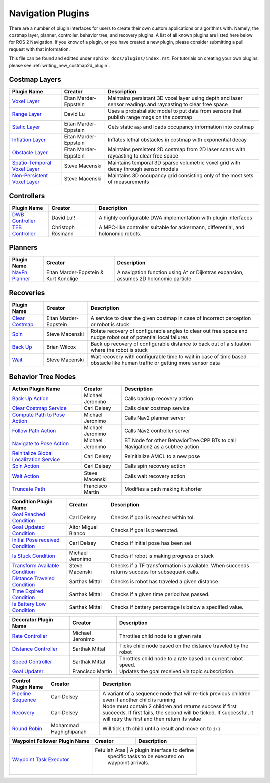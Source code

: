 .. _plugins:

Navigation Plugins
##################

There are a number of plugin interfaces for users to create their own custom applications or algorithms with.
Namely, the costmap layer, planner, controller, behavior tree, and recovery plugins.
A list of all known plugins are listed here below for ROS 2 Navigation.
If you know of a plugin, or you have created a new plugin, please consider submitting a pull request with that information.

This file can be found and editted under ``sphinx_docs/plugins/index.rst``.
For tutorials on creating your own plugins, please see :ref:`writing_new_costmap2d_plugin`.

Costmap Layers
==============

+--------------------------------+------------------------+----------------------------------+
|            Plugin Name         |         Creator        |       Description                |
+================================+========================+==================================+
| `Voxel Layer`_                 | Eitan Marder-Eppstein  | Maintains persistant             |
|                                |                        | 3D voxel layer using depth and   |
|                                |                        | laser sensor readings and        |
|                                |                        | raycasting to clear free space   |
+--------------------------------+------------------------+----------------------------------+
| `Range Layer`_                 | David Lu               | Uses a probabalistic model to    |
|                                |                        | put data from sensors that       |
|                                |                        | publish range msgs on the costmap|
+--------------------------------+------------------------+----------------------------------+
| `Static Layer`_                | Eitan Marder-Eppstein  | Gets static ``map`` and loads    |
|                                |                        | occupancy information into       |
|                                |                        | costmap                          |
+--------------------------------+------------------------+----------------------------------+
| `Inflation Layer`_             | Eitan Marder-Eppstein  | Inflates lethal obstacles in     |
|                                |                        | costmap with exponential decay   |
+--------------------------------+------------------------+----------------------------------+
|  `Obstacle Layer`_             | Eitan Marder-Eppstein  | Maintains persistent 2D costmap  |
|                                |                        | from 2D laser scans with         |
|                                |                        | raycasting to clear free space   |
+--------------------------------+------------------------+----------------------------------+
| `Spatio-Temporal Voxel Layer`_ |  Steve Macenski        | Maintains temporal 3D sparse     |
|                                |                        | volumetric voxel grid with decay |
|                                |                        | through sensor models            |
+--------------------------------+------------------------+----------------------------------+
| `Non-Persistent Voxel Layer`_  |  Steve Macenski        | Maintains 3D occupancy grid      |
|                                |                        | consisting only of the most      |
|                                |                        | sets of measurements             |
+--------------------------------+------------------------+----------------------------------+

.. _Voxel Layer: https://github.com/ros-planning/navigation2/tree/main/nav2_costmap_2d/plugins/voxel_layer.cpp
.. _Static Layer: https://github.com/ros-planning/navigation2/tree/main/nav2_costmap_2d/plugins/static_layer.cpp
.. _Range Layer: https://github.com/ros-planning/navigation2/tree/main/nav2_costmap_2d/plugins/range_sensor_layer.cpp
.. _Inflation Layer: https://github.com/ros-planning/navigation2/tree/main/nav2_costmap_2d/plugins/inflation_layer.cpp
.. _Obstacle Layer: https://github.com/ros-planning/navigation2/tree/main/nav2_costmap_2d/plugins/obstacle_layer.cpp
.. _Spatio-Temporal Voxel Layer: https://github.com/SteveMacenski/spatio_temporal_voxel_layer/
.. _Non-Persistent Voxel Layer: https://github.com/SteveMacenski/nonpersistent_voxel_layer

Controllers
===========

+--------------------------+--------------------+----------------------------------+
|      Plugin Name         |       Creator      |       Description                |
+==========================+====================+==================================+
|  `DWB Controller`_       | David Lu!!         | A highly configurable  DWA       |
|                          |                    | implementation with plugin       |
|                          |                    | interfaces                       |
+--------------------------+--------------------+----------------------------------+
|  `TEB Controller`_       | Christoph Rösmann  | A MPC-like controller suitable   |
|                          |                    | for ackermann, differential, and |
|                          |                    | holonomic robots.                |
+--------------------------+--------------------+----------------------------------+

.. _DWB Controller: https://github.com/ros-planning/navigation2/tree/main/nav2_dwb_controller
.. _TEB Controller: https://github.com/rst-tu-dortmund/teb_local_planner

Planners
========

+-------------------+---------------------------------------+------------------------------+
| Plugin Name       |         Creator                       |       Description            |
+===================+=======================================+==============================+
|  `NavFn Planner`_ | Eitan Marder-Eppstein & Kurt Konolige | A navigation function        |
|                   |                                       | using A* or Dijkstras        |
|                   |                                       | expansion, assumes 2D        |
|                   |                                       | holonomic particle           |
+-------------------+---------------------------------------+------------------------------+

.. _NavFn Planner: https://github.com/ros-planning/navigation2/tree/main/nav2_navfn_planner

Recoveries
==========

+----------------------+------------------------+----------------------------------+
|  Plugin Name         |         Creator        |       Description                |
+======================+========================+==================================+
|  `Clear Costmap`_    | Eitan Marder-Eppstein  | A service to clear the given     |
|                      |                        | costmap in case of incorrect     |
|                      |                        | perception or robot is stuck     |
+----------------------+------------------------+----------------------------------+
|  `Spin`_             | Steve Macenski         | Rotate recovery of configurable  |
|                      |                        | angles to clear out free space   |
|                      |                        | and nudge robot out of potential |
|                      |                        | local failures                   |
+----------------------+------------------------+----------------------------------+
|    `Back Up`_        | Brian Wilcox           | Back up recovery of configurable |
|                      |                        | distance to back out of a        |
|                      |                        | situation where the robot is     |
|                      |                        | stuck                            |
+----------------------+------------------------+----------------------------------+
|             `Wait`_  | Steve Macenski         | Wait recovery with configurable  |
|                      |                        | time to wait in case of time     |
|                      |                        | based obstacle like human traffic|
|                      |                        | or getting more sensor data      |
+----------------------+------------------------+----------------------------------+

.. _Back Up: https://github.com/ros-planning/navigation2/tree/main/nav2_recoveries/plugins
.. _Spin: https://github.com/ros-planning/navigation2/tree/main/nav2_recoveries/plugins
.. _Wait: https://github.com/ros-planning/navigation2/tree/main/nav2_recoveries/plugins
.. _Clear Costmap: https://github.com/ros-planning/navigation2/blob/main/nav2_costmap_2d/src/clear_costmap_service.cpp

Behavior Tree Nodes
===================

+--------------------------------------------+---------------------+----------------------------------+
| Action Plugin Name                         |   Creator           |       Description                |
+============================================+=====================+==================================+
| `Back Up Action`_                          | Michael Jeronimo    | Calls backup recovery action     |
+--------------------------------------------+---------------------+----------------------------------+
| `Clear Costmap Service`_                   | Carl Delsey         | Calls clear costmap service      |
+--------------------------------------------+---------------------+----------------------------------+
| `Compute Path to Pose Action`_             | Michael Jeronimo    | Calls Nav2 planner server        |
+--------------------------------------------+---------------------+----------------------------------+
| `Follow Path Action`_                      | Michael Jeronimo    | Calls Nav2 controller server     |
+--------------------------------------------+---------------------+----------------------------------+
| `Navigate to Pose Action`_                 | Michael Jeronimo    | BT Node for other                |
|                                            |                     | BehaviorTree.CPP BTs to call     |
|                                            |                     | Navigation2 as a subtree action  |
+--------------------------------------------+---------------------+----------------------------------+
| `Reinitalize Global Localization Service`_ | Carl Delsey         | Reinitialize AMCL to a new pose  |
+--------------------------------------------+---------------------+----------------------------------+
| `Spin Action`_                             | Carl Delsey         | Calls spin recovery action       |
+--------------------------------------------+---------------------+----------------------------------+
| `Wait Action`_                             | Steve Macenski      | Calls wait recovery action       |
+--------------------------------------------+---------------------+----------------------------------+
| `Truncate Path`_                           | Francisco Martín    | Modifies a path making it shorter|
+--------------------------------------------+---------------------+----------------------------------+

.. _Back Up Action: https://github.com/ros-planning/navigation2/tree/main/nav2_behavior_tree/plugins/action/back_up_action.cpp
.. _Clear Costmap Service: https://github.com/ros-planning/navigation2/tree/main/nav2_behavior_tree/plugins/action/clear_costmap_service.cpp
.. _Compute Path to Pose Action: https://github.com/ros-planning/navigation2/tree/main/nav2_behavior_tree/plugins/action/compute_path_to_pose_action.cpp
.. _Follow Path Action: https://github.com/ros-planning/navigation2/tree/main/nav2_behavior_tree/plugins/action/follow_path_action.cpp
.. _Navigate to Pose Action: https://github.com/ros-planning/navigation2/tree/main/nav2_behavior_tree/plugins/action/navigate_to_pose_action.cpp
.. _Reinitalize Global Localization Service: https://github.com/ros-planning/navigation2/tree/main/nav2_behavior_tree/plugins/action/reinitialize_global_localization_service.cpp
.. _Spin Action: https://github.com/ros-planning/navigation2/tree/main/nav2_behavior_tree/plugins/action/spin_action.cpp
.. _Wait Action: https://github.com/ros-planning/navigation2/tree/main/nav2_behavior_tree/plugins/action/wait_action.cpp
.. _Truncate Path: https://github.com/ros-planning/navigation2/tree/main/nav2_behavior_tree/plugins/action/truncate_path_action.cpp


+------------------------------------+--------------------+------------------------+
| Condition Plugin Name              |         Creator    |       Description      |
+====================================+====================+========================+
| `Goal Reached Condition`_          | Carl Delsey        | Checks if goal is      |
|                                    |                    | reached within tol.    |
+------------------------------------+--------------------+------------------------+
| `Goal Updated Condition`_          |Aitor Miguel Blanco | Checks if goal is      |
|                                    |                    | preempted.             |
+------------------------------------+--------------------+------------------------+
| `Initial Pose received Condition`_ | Carl Delsey        | Checks if initial pose |
|                                    |                    | has been set           |
+------------------------------------+--------------------+------------------------+
| `Is Stuck Condition`_              |  Michael Jeronimo  | Checks if robot is     |
|                                    |                    | making progress or     |
|                                    |                    | stuck                  |
+------------------------------------+--------------------+------------------------+
| `Transform Available Condition`_   |  Steve Macenski    | Checks if a TF         |
|                                    |                    | transformation is      |
|                                    |                    | available. When        |
|                                    |                    | succeeds returns       |
|                                    |                    | success for subsequent |
|                                    |                    | calls.                 |
+------------------------------------+--------------------+------------------------+
| `Distance Traveled Condition`_     |  Sarthak Mittal    | Checks is robot has    |
|                                    |                    | traveled a given       |
|                                    |                    | distance.              |
+------------------------------------+--------------------+------------------------+
| `Time Expired Condition`_          |  Sarthak Mittal    | Checks if a given      |
|                                    |                    | time period has        |
|                                    |                    | passed.                |
+------------------------------------+--------------------+------------------------+
| `Is Battery Low Condition`_        |  Sarthak Mittal    | Checks if battery      |
|                                    |                    | percentage is below    |
|                                    |                    | a specified value.     |
+------------------------------------+--------------------+------------------------+

.. _Goal Reached Condition: https://github.com/ros-planning/navigation2/tree/main/nav2_behavior_tree/plugins/condition/goal_reached_condition.cpp
.. _Goal Updated Condition: https://github.com/ros-planning/navigation2/tree/main/nav2_behavior_tree/plugins/condition/goal_updated_condition.cpp
.. _Initial Pose received Condition: https://github.com/ros-planning/navigation2/tree/main/nav2_behavior_tree/plugins/condition/initial_pose_received_condition.cpp
.. _Is Stuck Condition: https://github.com/ros-planning/navigation2/tree/main/nav2_behavior_tree/plugins/condition/is_stuck_condition.cpp
.. _Transform Available Condition: https://github.com/ros-planning/navigation2/tree/main/nav2_behavior_tree/plugins/condition/transform_available_condition.cpp
.. _Distance Traveled Condition: https://github.com/ros-planning/navigation2/tree/main/nav2_behavior_tree/plugins/condition/distance_traveled_condition.cpp
.. _Time Expired Condition: https://github.com/ros-planning/navigation2/tree/main/nav2_behavior_tree/plugins/condition/time_expired_condition.cpp
.. _Is Battery Low Condition: https://github.com/ros-planning/navigation2/tree/main/nav2_behavior_tree/plugins/condition/is_battery_low_condition.cpp

+--------------------------+-------------------+----------------------------------+
| Decorator Plugin Name    |    Creator        |       Description                |
+==========================+===================+==================================+
| `Rate Controller`_       | Michael Jeronimo  | Throttles child node to a given  |
|                          |                   | rate                             |
+--------------------------+-------------------+----------------------------------+
| `Distance Controller`_   | Sarthak Mittal    | Ticks child node based on the    |
|                          |                   | distance traveled by the robot   |
+--------------------------+-------------------+----------------------------------+
| `Speed Controller`_      | Sarthak Mittal    | Throttles child node to a rate   |
|                          |                   | based on current robot speed.    |
+--------------------------+-------------------+----------------------------------+
| `Goal Updater`_          | Francisco Martín  | Updates the goal received via    |
|                          |                   | topic subscription.              |
+--------------------------+-------------------+----------------------------------+

.. _Rate Controller: https://github.com/ros-planning/navigation2/tree/main/nav2_behavior_tree/plugins/decorator/rate_controller.cpp
.. _Distance Controller: https://github.com/ros-planning/navigation2/tree/main/nav2_behavior_tree/plugins/decorator/distance_controller.cpp
.. _Speed Controller: https://github.com/ros-planning/navigation2/tree/main/nav2_behavior_tree/plugins/decorator/speed_controller.cpp
.. _Goal Updater: https://github.com/ros-planning/navigation2/tree/main/nav2_behavior_tree/plugins/decorator/goal_updater_node.cpp

+-----------------------+------------------------+----------------------------------+
| Control Plugin Name   |         Creator        |       Description                |
+=======================+========================+==================================+
| `Pipeline Sequence`_  | Carl Delsey            | A variant of a sequence node that|
|                       |                        | will re-tick previous children   |
|                       |                        | even if another child is running |
+-----------------------+------------------------+----------------------------------+
| `Recovery`_           | Carl Delsey            | Node must contain 2 children     |
|                       |                        | and returns success if first     |
|                       |                        | succeeds. If first fails, the    |
|                       |                        | second will be ticked. If        |
|                       |                        | successful, it will retry the    |
|                       |                        | first and then return its value  |
+-----------------------+------------------------+----------------------------------+
| `Round Robin`_        | Mohammad Haghighipanah | Will tick ``i`` th child until   |
|                       |                        | a result and move on to ``i+1``  |
+-----------------------+------------------------+----------------------------------+

.. _Pipeline Sequence: https://github.com/ros-planning/navigation2/tree/main/nav2_behavior_tree/plugins/control/pipeline_sequence.cpp
.. _Recovery: https://github.com/ros-planning/navigation2/tree/main/nav2_behavior_tree/plugins/control/recovery_node.cpp
.. _Round Robin: https://github.com/ros-planning/navigation2/tree/main/nav2_behavior_tree/plugins/control/round_robin_node.cpp

+---------------------------------+------------------------+----------------------------------+
| Waypoint Follower Plugin Name   |         Creator        |       Description                |
+=================================+========================+==================================+
| `Waypoint Task Executor`_       | Fetullah Atas          | A plugin interface to define     |
|                                 |                        | specific tasks to be executed on |
|                                 |                        | waypoint arrivals.               |
|                                 |                        |                                  |            
+---------------------------------+----------------------------------+------------------------+

.. _Waypoint Task Executor: https://github.com/ros-planning/navigation2/blob/foxy-devel/nav2_waypoint_follower/plugins/wait_at_waypoint.cpp